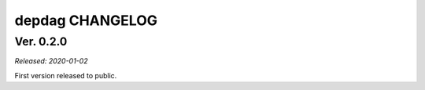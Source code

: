 
depdag CHANGELOG
================

Ver. 0.2.0
----------
*Released: 2020-01-02*

First version released to public.
